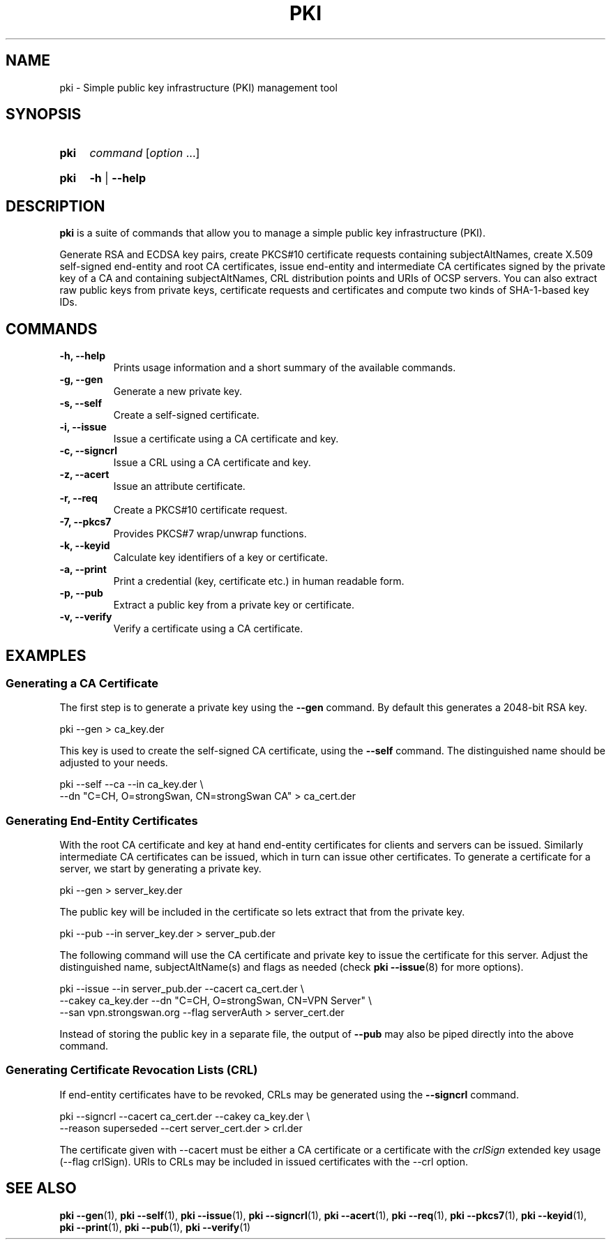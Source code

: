 .TH PKI 1 "2013-07-31" "5.3.2" "strongSwan"
.
.SH "NAME"
.
pki \- Simple public key infrastructure (PKI) management tool
.
.SH "SYNOPSIS"
.
.SY "pki"
.I command
.RI [ option\~ .\|.\|.]
.YS
.
.SY "pki"
.B \-h
|
.B \-\-help
.YS
.
.SH "DESCRIPTION"
.
.B pki
is a suite of commands that allow you to manage a simple public key
infrastructure (PKI).
.P
Generate RSA and ECDSA key pairs, create PKCS#10 certificate requests
containing subjectAltNames, create X.509 self-signed end-entity and root CA
certificates, issue end-entity and intermediate CA certificates signed by the
private key of a CA and containing subjectAltNames, CRL distribution points
and URIs of OCSP servers. You can also extract raw public keys from private
keys, certificate requests and certificates and compute two kinds of SHA-1-based
key IDs.
.
.SH "COMMANDS"
.
.TP
.B "\-h, \-\-help"
Prints usage information and a short summary of the available commands.
.TP
.B "\-g, \-\-gen"
Generate a new private key.
.TP
.B "\-s, \-\-self"
Create a self-signed certificate.
.TP
.B "\-i, \-\-issue"
Issue a certificate using a CA certificate and key.
.TP
.B "\-c, \-\-signcrl"
Issue a CRL using a CA certificate and key.
.TP
.B "\-z, \-\-acert"
Issue an attribute certificate.
.TP
.B "\-r, \-\-req"
Create a PKCS#10 certificate request.
.TP
.B "\-7, \-\-pkcs7"
Provides PKCS#7 wrap/unwrap functions.
.TP
.B "\-k, \-\-keyid"
Calculate key identifiers of a key or certificate.
.TP
.B "\-a, \-\-print"
Print a credential (key, certificate etc.) in human readable form.
.TP
.B "\-p, \-\-pub"
Extract a public key from a private key or certificate.
.TP
.B "\-v, \-\-verify"
Verify a certificate using a CA certificate.
.
.SH "EXAMPLES"
.
.SS "Generating a CA Certificate"
.
The first step is to generate a private key using the
.B \-\-gen
command. By default this generates a 2048-bit RSA key.
.PP
.EX
  pki \-\-gen > ca_key.der
.EE
.PP
This key is used to create the self-signed CA certificate, using the
.B \-\-self
command. The distinguished name should be adjusted to your needs.
.PP
.EX
  pki \-\-self \-\-ca \-\-in ca_key.der \\
      \-\-dn "C=CH, O=strongSwan, CN=strongSwan CA" > ca_cert.der
.EE
.PP
.
.SS "Generating End-Entity Certificates"
.
With the root CA certificate and key at hand end-entity certificates for clients
and servers can be issued. Similarly intermediate CA certificates can be issued,
which in turn can issue other certificates.
To generate a certificate for a server, we start by generating a private key.
.PP
.EX
  pki \-\-gen > server_key.der
.EE
.PP
The public key will be included in the certificate so lets extract that from the
private key.
.PP
.EX
  pki \-\-pub \-\-in server_key.der > server_pub.der
.EE
.PP
The following command will use the CA certificate and private key to issue the
certificate for this server. Adjust the distinguished name, subjectAltName(s)
and flags as needed (check
.BR pki\ \-\-issue (8)
for more options).
.PP
.EX
  pki \-\-issue \-\-in server_pub.der \-\-cacert ca_cert.der \\
      \-\-cakey ca_key.der \-\-dn "C=CH, O=strongSwan, CN=VPN Server" \\
      \-\-san vpn.strongswan.org \-\-flag serverAuth > server_cert.der
.EE
.PP
Instead of storing the public key in a separate
file, the output of
.B \-\-pub
may also be piped directly into the above command.
.
.SS "Generating Certificate Revocation Lists (CRL)"
.
If end-entity certificates have to be revoked, CRLs may be generated using
the
.B \-\-signcrl
command.
.PP
.EX
  pki \-\-signcrl \-\-cacert ca_cert.der \-\-cakey ca_key.der \\
      \-\-reason superseded \-\-cert server_cert.der > crl.der
.EE
.PP
The certificate given with \-\-cacert must be either a CA certificate or a
certificate with the
.I crlSign
extended key usage (\-\-flag crlSign). URIs to CRLs may be included in issued
certificates with the \-\-crl option.
.
.SH "SEE ALSO"
.
.BR pki\ \-\-gen (1),
.BR pki\ \-\-self (1),
.BR pki\ \-\-issue (1),
.BR pki\ \-\-signcrl (1),
.BR pki\ \-\-acert (1),
.BR pki\ \-\-req (1),
.BR pki\ \-\-pkcs7 (1),
.BR pki\ \-\-keyid (1),
.BR pki\ \-\-print (1),
.BR pki\ \-\-pub (1),
.BR pki\ \-\-verify (1)
